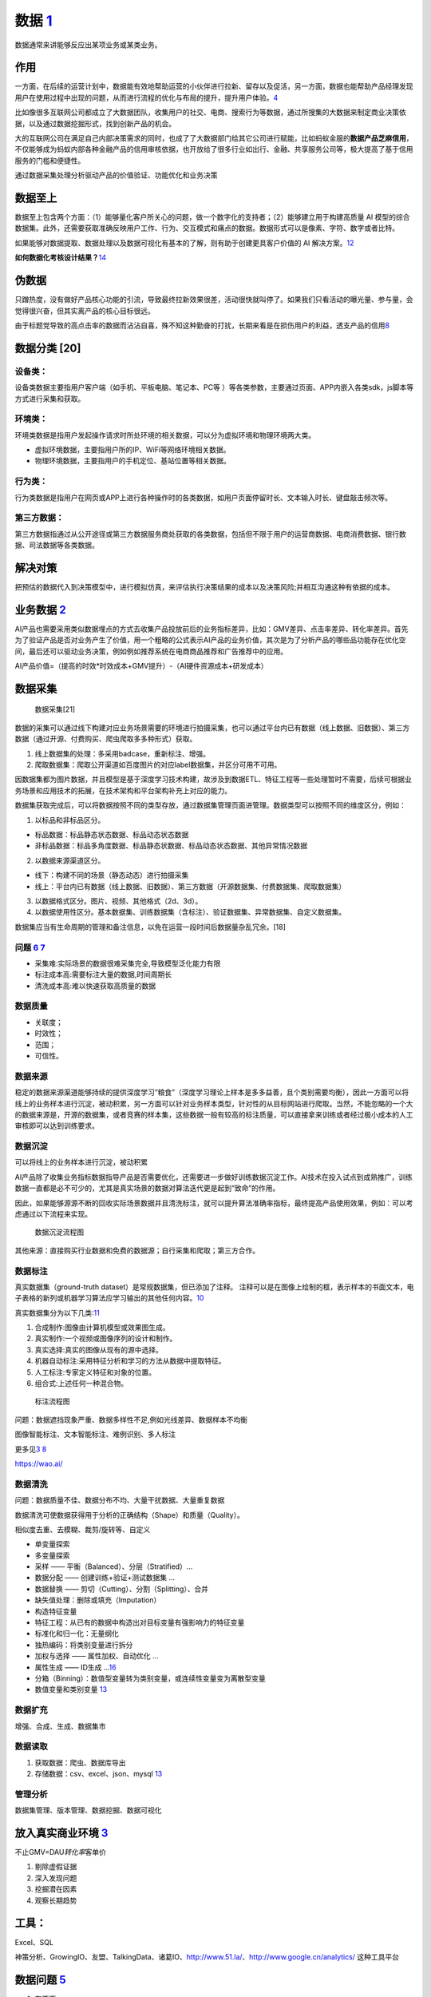 
数据 `1 <http://www.woshipm.com/data-analysis/2696737.html>`__
==============================================================

数据通常来讲能够反应出某项业务或某类业务。

作用
----

一方面，在后续的运营计划中，数据能有效地帮助运营的小伙伴进行拉新、留存以及促活，另一方面，数据也能帮助产品经理发现用户在使用过程中出现的问题，从而进行流程的优化与布局的提升，提升用户体验。\ `4 <http://www.woshipm.com/pmd/707412.html>`__

比如像很多互联网公司都成立了大数据团队，收集用户的社交、电商、搜索行为等数据，通过所搜集的大数据来制定商业决策依据，以及通过数据挖掘形式，找到创新产品的机会。

大的互联网公司在满足自己内部决策需求的同时，也成了了大数据部门给其它公司进行赋能，比如蚂蚁金服的\ **数据产品芝麻信用**\ ，不仅能够成为蚂蚁内部各种金融产品的信用审核依据，也开放给了很多行业如出行、金融、共享服务公司等，极大提高了基于信用服务的门槛和便捷性。

通过数据采集处理分析驱动产品的价值验证、功能优化和业务决策

数据至上
--------

数据至上包含两个方面：（1）能够量化客户所关心的问题，做一个数字化的支持者；（2）能够建立用于构建高质量
AI
模型的综合数据集。此外，还需要获取准确反映用户工作、行为、交互模式和痛点的数据。数据形式可以是像素、字符、数字或者比特。

如果能够对数据提取、数据处理以及数据可视化有基本的了解，则有助于创建更具客户价值的
AI 解决方案。\ `12 <http://www.uml.org.cn/devprocess/201910163.asps>`__

**如何数据化考核设计结果？**\ `14 <https://www.yuque.com/linyecx/abusg2/gsyrft>`__

伪数据
------

只蹭热度，没有做好产品核心功能的引流，导致最终拉新效果很差，活动很快就叫停了。如果我们只看活动的曝光量、参与量，会觉得很兴奋，但其实离产品的核心目标很远。

由于标题党导致的高点击率的数据而沾沾自喜，殊不知这种勤奋的打扰，长期来看是在损伤用户的利益，透支产品的信用\ `8 <https://www.zhihu.com/market/paid_column/1312360599620358144/section/1332369605311516672>`__

数据分类 [20]
-------------

设备类：
~~~~~~~~

设备类数据主要指用户客户端（如手机、平板电脑、笔记本、PC等
）等各类参数，主要通过页面、APP内嵌入各类sdk，js脚本等方式进行采集和获取。

环境类：
~~~~~~~~

环境类数据是指用户发起操作请求时所处环境的相关数据，可以分为虚拟环境和物理环境两大类。

-  虚拟环境数据，主要指用户所的IP、WiFi等网络环境相关数据。
-  物理环境数据，主要指用户的手机定位、基站位置等相关数据。

行为类：
~~~~~~~~

行为类数据是指用户在网页或APP上进行各种操作时的各类数据，如用户页面停留时长、文本输入时长、键盘敲击频次等。

第三方数据：
~~~~~~~~~~~~

第三方数据指通过从公开途径或第三方数据服务商处获取的各类数据，包括但不限于用户的运营商数据、电商消费数据、银行数据、司法数据等各类数据。

解决对策
--------

把预估的数据代入到决策模型中，进行模拟仿真，来评估执行决策结果的成本以及决策风险;并相互沟通这种有依据的成本。

业务数据 `2 <http://www.woshipm.com/pmd/3657472.html>`__
--------------------------------------------------------

AI产品也需要采用类似数据埋点的方式去收集产品投放前后的业务指标差异，比如：GMV差异、点击率差异、转化率差异。首先为了验证产品是否对业务产生了价值，用一个粗略的公式表示AI产品的业务价值，其次是为了分析产品的哪些品功能存在优化空间，最后还可以驱动业务决策，例如例如推荐系统在电商商品推荐和广告推荐中的应用。

AI产品价值=（提高的时效*时效成本+GMV提升）-（AI硬件资源成本+研发成本）

数据采集
--------

.. figure:: ../img/data_collect.png

   数据采集[21]

数据的采集可以通过线下构建对应业务场景需要的环境进行拍摄采集，也可以通过平台内已有数据（线上数据、旧数据）、第三方数据（通过开源、付费购买、爬虫爬取多多种形式）获取。

1. 线上数据集的处理：多采用badcase，重新标注、增强。
2. 爬取数据集：爬取公开渠道如百度图片的对应label数据集，并区分可用不可用。

因数据集都为图片数据，并且模型是基于深度学习技术构建，故涉及到数据ETL、特征工程等一些处理暂时不需要，后续可根据业务场景和应用技术的拓展，在技术架构和平台架构补充上对应的能力。

数据集获取完成后，可以将数据按照不同的类型存放，通过数据集管理页面进管理。数据类型可以按照不同的维度区分，例如：

1. 以标品和非标品区分。

-  标品数据：标品静态状态数据、标品动态状态数据
-  非标品数据：标品多角度数据、标品静态状数据、标品动态状态数据、其他异常情况数据

2. 以数据来源渠道区分。

-  线下：构建不同的场景（静态动态）进行拍摄采集
-  线上：平台内已有数据（线上数据、旧数据）、第三方数据（开源数据集、付费数据集、爬取数据集）

3. 以数据格式区分。图片、视频、其他格式（2d、3d）。
4. 以数据使用性区分。基本数据集、训练数据集（含标注）、验证数据集、异常数据集、自定义数据集。

数据集应当有生命周期的管理和备注信息，以免在运营一段时间后数据量杂乱冗余。[18]

问题 `6 <http://www.xmamiga.com/3573/>`__ `7 <https://www.bilibili.com/video/BV1Zp4y1Q7ub?from=search&seid=1470711389248919578>`__
~~~~~~~~~~~~~~~~~~~~~~~~~~~~~~~~~~~~~~~~~~~~~~~~~~~~~~~~~~~~~~~~~~~~~~~~~~~~~~~~~~~~~~~~~~~~~~~~~~~~~~~~~~~~~~~~~~~~~~~~~~~~~~~~~~

-  采集难:实际场景的数据很难采集完全,导致模型泛化能力有限
-  标注成本高:需要标注大量的数据,时间周期长
-  清洗成本高:难以快速获取高质量的数据

数据质量
~~~~~~~~

-  关联度；
-  时效性；
-  范围；
-  可信性。

数据来源
~~~~~~~~

稳定的数据来源渠道能够持续的提供深度学习“粮食”（深度学习理论上样本是多多益善，且个类别需要均衡），因此一方面可以将线上的业务样本进行沉淀，被动积累，另一方面可以针对业务样本类型，针对性的从目标网站进行爬取。当然，不能忽略的一个大的数据来源是，开源的数据集，或者竞赛的样本集，这些数据一般有较高的标注质量，可以直接拿来训练或者经过极小成本的人工审核即可以达到训练要求。

数据沉淀
~~~~~~~~

可以将线上的业务样本进行沉淀，被动积累

AI产品除了收集业务指标数据指导产品是否需要优化，还需要进一步做好训练数据沉淀工作。AI技术在投入试点到成熟推广，训练数据一直都是必不可少的，尤其是真实场景的数据对算法迭代更是起到“致命”的作用。

因此，如果能够源源不断的回收实际场景数据并且清洗标注，就可以提升算法准确率指标，最终提高产品使用效果，例如：可以考虑通过以下流程来实现。

.. figure:: ../img/data_flow_chart.png

   数据沉淀流程图

其他来源：直接购买行业数据和免费的数据源；自行采集和爬取；第三方合作。

数据标注
~~~~~~~~

真实数据集（ground-truth dataset）是常规数据集，但已添加了注释。
注释可以是在图像上绘制的框，表示样本的书面文本，电子表格的新列或机器学习算法应学习输出的其他任何内容。\ `10 <https://wao.ai/blog/dataset-vs-ground-truth-dataset#:~:text=A%20ground%2Dtruth%20dataset%20is,algorithm%20should%20learn%20to%20output.>`__

真实数据集分为以下几类:\ `11 <https://link.springer.com/chapter/10.1007/978-1-4302-5930-5_7>`__

1. 合成制作:图像由计算机模型或效果图生成。
2. 真实制作:一个视频或图像序列的设计和制作。
3. 真实选择:真实的图像从现有的源中选择。
4. 机器自动标注:采用特征分析和学习的方法从数据中提取特征。
5. 人工标注:专家定义特征和对象的位置。
6. 组合式:上述任何一种混合物。

.. figure:: ../img/biaozhu.jpg

   标注流程图

问题：数据遮挡现象严重、数据多样性不足,例如光线差异、数据样本不均衡

图像智能标注、文本智能标注、难例识别、多人标注

更多见\ `3 <https://www.cnwebe.com/articles/43675.html>`__
`8 <https://www.zhihu.com/market/paid_column/1312360599620358144/section/1332369605311516672>`__

https://wao.ai/

数据清洗
~~~~~~~~

问题：数据质量不佳、数据分布不均、大量干扰数据、大量重复数据

数据清洗可使数据获得用于分析的正确结构（Shape）和质量（Quality）。

相似度去重、去模糊、裁剪/旋转等、自定义

-  单变量探索
-  多变量探索
-  采样 —— 平衡（Balanced）、分层（Stratified）…
-  数据分配 —— 创建训练+验证+测试数据集 …
-  数据替换 —— 剪切（Cutting）、分割（Splitting）、合并
-  缺失值处理：删除或填充（Imputation）
-  构造特征变量
-  特征工程：从已有的数据中构造出对目标变量有强影响力的特征变量
-  标准化和归一化：无量纲化
-  独热编码：将类别变量进行拆分
-  加权与选择 —— 属性加权、自动优化 …
-  属性生成 —— ID生成
   …\ `16 <https://www.080910t.com/research/data-preprocessing-and-data-cleaning/>`__
-  分箱（Binning）：数值型变量转为类别变量，或连续性变量变为离散型变量
-  数值变量和类别变量
   `13 <http://www.followmedoitbbs.com/forum.php?mod=viewthread&tid=8312&extra=page%3D1>`__

数据扩充
~~~~~~~~

增强、合成、生成、数据集市

数据读取
~~~~~~~~

1. 获取数据：爬虫、数据库导出
2. 存储数据：csv、excel、json、mysql
   `13 <http://www.followmedoitbbs.com/forum.php?mod=viewthread&tid=8312&extra=page%3D1>`__

管理分析
~~~~~~~~

数据集管理、版本管理、数据挖掘、数据可视化

放入真实商业环境 `3 <https://www.cnwebe.com/articles/43675.html>`__
-------------------------------------------------------------------

不止GMV=DAU\ *转化率*\ 客单价

1. 剔除虚假证据
2. 深入发现问题
3. 挖掘潜在因素
4. 观察长期趋势

工具：
------

Excel、SQL

神策分析、GrowingIO、友盟、TalkingData、诸葛IO、http://www.51.la/、http://www.google.cn/analytics/
这种工具平台

数据问题 `5 <http://www.changgpm.com/thread-350-1-1.html>`__
------------------------------------------------------------

1. 存不下
2. 流不动
3. 用不好

存不下——数字化浪潮下的海量数据存储挑战
~~~~~~~~~~~~~~~~~~~~~~~~~~~~~~~~~~~~~~

数据量从PB级向EB级迈进，数据量将从2018年的32.5ZB快速增长到2025年的180ZB。

存储扩展性不足：传统存储由独立的控制器与硬盘框组成，当容量不足时可增加新的硬盘框进行级联，但由于控制器的处理能力受限，存储的扩展能力非常有限。

存储协议类型单一：非结构化数据逐步成为企业数据的主体。随着电商、物联网等业务扩张，80%的新增数据由各类音视频、日志等非结构化数据构成。然而传统存储协议类型单一，无法同时满足块、对象、文件、大数据等多样性数据的存取需求，企业不得不为每一种新的数据类型新增一种存储设备，增加了高效利用存储资源的难度。存储成本依然高昂：越来越多的企业选择将数据长期保存。2017年起，移动运营商因合规性要求，将其设备日志的保存周期从2个月增加至6个月。

这意味着其数据存储服务器的设备规模将增加至少2倍。传统的架构中，服务器因存储需求不断扩容，但CPU的使用率却始终处于较低的状态，资源得不到合理利用，无疑会对采购成本和维护成本造成更大的压力。企业不得不因为存储成本而放弃大量宝贵数据。

流不动——由来已久的数据孤岛难题
~~~~~~~~~~~~~~~~~~~~~~~~~~~~~~

孤立的数据价值并不显著，只有当数据像水一样流动起来，才能打破“数据壁垒”，最大化释放其价值。

数据的“三类孤岛”：应用孤岛：不同应用产生的数据分别存放在不同的存储系统中，而且这些数据由于各自的特征，彼此之间是无法共享使用的，即形成“应用孤岛”问题；管理孤岛：为对生产数据加以保护和使用，会将生产数据的一个副本，拷贝到各个系统（如备份、容灾、归档、开发测试和分析系统）中进行管理和使用。即便是同一份数据，为实现不同目的，还需分别存储、管理和使用，即形成“管理孤岛”问题；地理孤岛：由于企业的更新换代，将存在多套存储设备，比如生产环境、非生产环境、云环境和边缘环境，企业的数据将存放在不同的地方，形成“地理孤岛”问题。

用不好——数据供应不足造成应用复杂低效
~~~~~~~~~~~~~~~~~~~~~~~~~~~~~~~~~~~~

海量的数据孕育了前所未有的机遇，也带来了巨大的挑战。甚至有人说，从来不缺数据，数据多了反而成为一种负担。也有人说，数据只是资源，而不是资产，很难产生价值。其根本原因是没有用好数据，数据没有释放价值。而影响数据价值释放的主要原因是数据供应不足，无法反馈业务本质，支持业务决策：大量数据未存储。

企业每天会产生大量数据，但传统的数据录入需要预先的人工规划，这导致大量非结构化数据以及一些新型的数据无法进入系统（例如IoT数据、视频数据、图片数据等）。数据的缺失会削弱对业务的感知，无法真实及时地反映出业务本质。

找不到数据传统企业通常通过数据表来管理和分析数据，规模较大的公司数据表甚至可以达到数百万张，而且分散在各个业务系统中。如果没有统一数据目录和全局数据视图，要在上百万张报表中找到特定的数据，好比大海捞针，无法应对灵活多变的业务需求。

[17]: [18]:
https://coffee.pmcaff.com/article/2162967852132480/pmcaff?utm_source=forum&newwindow=1
[19]: https://www.yuque.com/linyecx/abusg2/gsyrft [20]:
https://zhuanlan.zhihu.com/p/59042022 [21]:
http://sjrzld.com/a/AI0273.html
